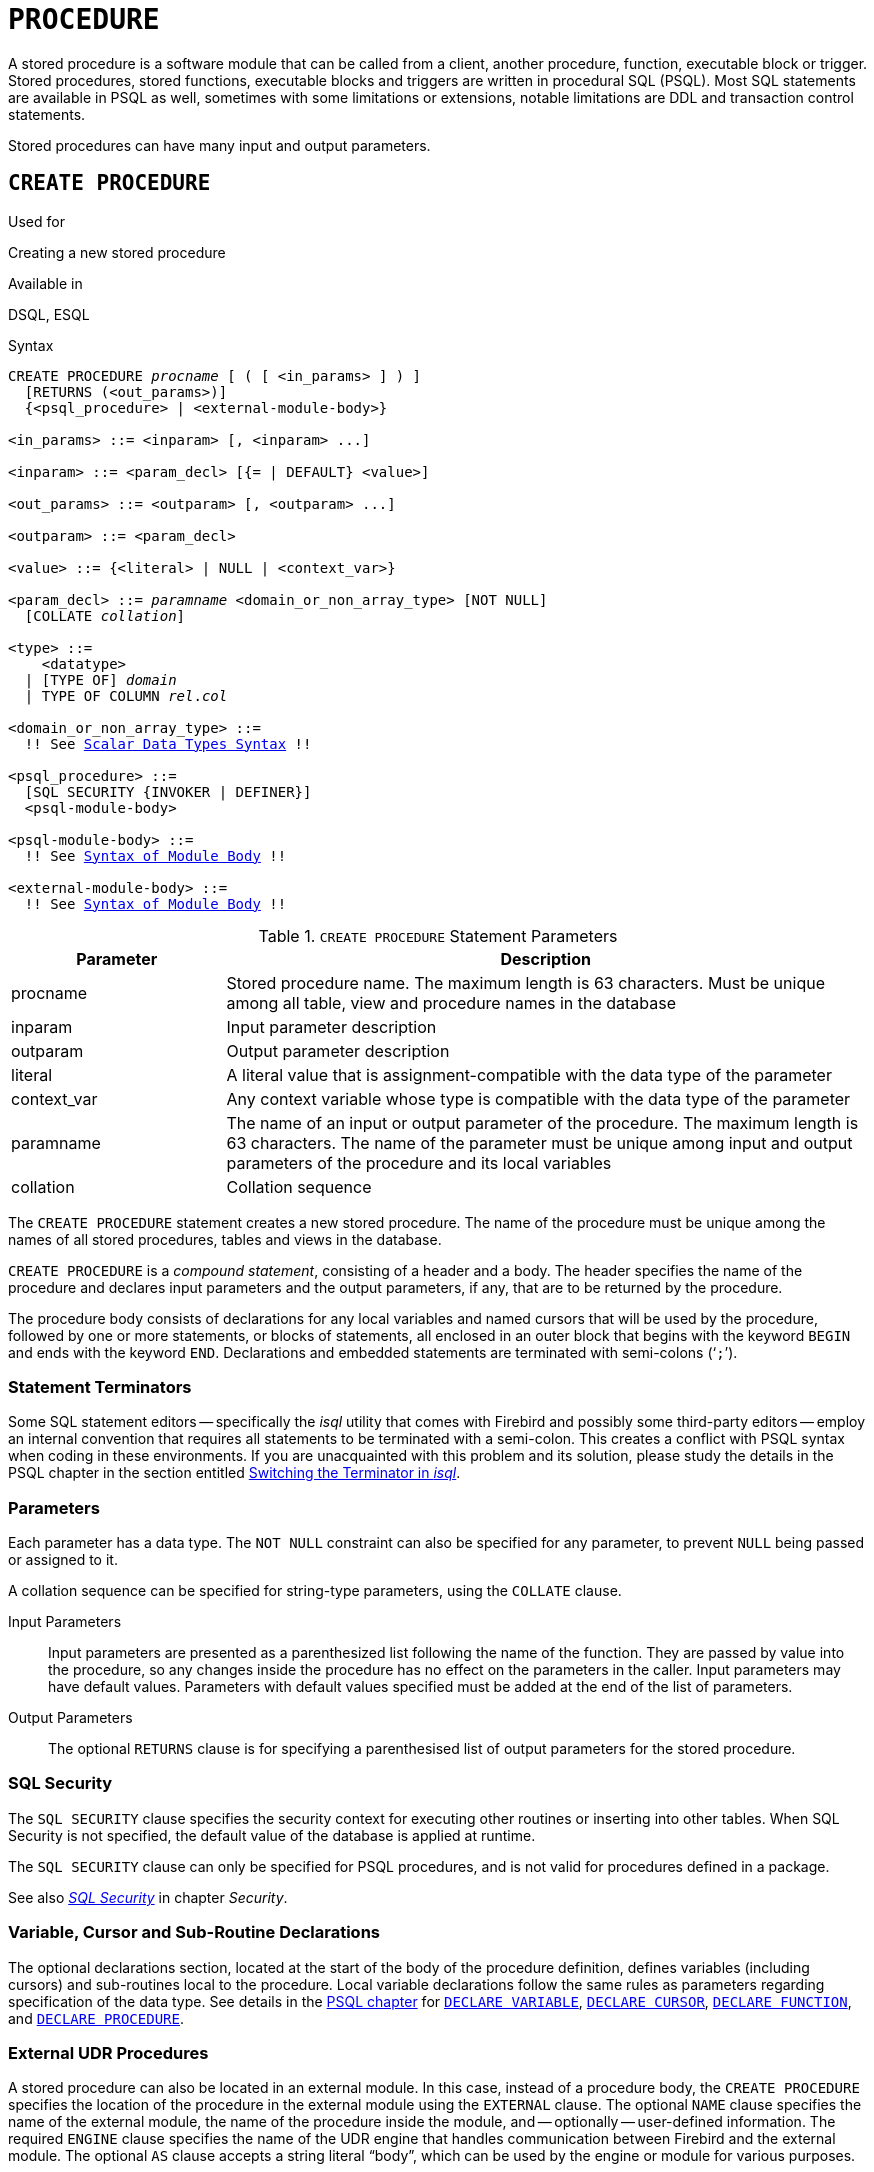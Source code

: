 [[fblangref40-ddl-procedure]]
= `PROCEDURE`

A stored procedure is a software module that can be called from a client, another procedure, function, executable block or trigger.
Stored procedures, stored functions, executable blocks and triggers are written in procedural SQL (PSQL).
Most SQL statements are available in PSQL as well, sometimes with some limitations or extensions, notable limitations are DDL and transaction control statements.

Stored procedures can have many input and output parameters.

[[fblangref40-ddl-proc-create]]
== `CREATE PROCEDURE`

.Used for
Creating a new stored procedure

.Available in
DSQL, ESQL

[[fblangref40-ddl-proc-create-syntax]]
.Syntax
[listing,subs="+quotes,macros"]
----
CREATE PROCEDURE _procname_ [ ( [ <in_params> ] ) ]
  [RETURNS (<out_params>)]
  {<psql_procedure> | <external-module-body>}

<in_params> ::= <inparam> [, <inparam> ...]

<inparam> ::= <param_decl> [{= | DEFAULT} <value>]

<out_params> ::= <outparam> [, <outparam> ...]

<outparam> ::= <param_decl>

<value> ::= {<literal> | NULL | <context_var>}

<param_decl> ::= _paramname_ <domain_or_non_array_type> [NOT NULL]
  [COLLATE _collation_]

<type> ::=
    <datatype>
  | [TYPE OF] _domain_
  | TYPE OF COLUMN __rel__.__col__

<domain_or_non_array_type> ::=
  !! See <<fblangref40-datatypes-syntax-scalar,Scalar Data Types Syntax>> !!

<psql_procedure> ::=
  [SQL SECURITY {INVOKER | DEFINER}]
  <psql-module-body>

<psql-module-body> ::=
  !! See <<fblangref40-psql-elements-body-syntax,Syntax of Module Body>> !!

<external-module-body> ::=
  !! See <<fblangref40-psql-elements-body-syntax,Syntax of Module Body>> !!
----

[[fblangref40-ddl-proc-createproc]]
.`CREATE PROCEDURE` Statement Parameters
[cols="<1,<3", options="header",stripes="none"]
|===
^| Parameter
^| Description

|procname
|Stored procedure name.
The maximum length is 63 characters.
Must be unique among all table, view and procedure names in the database

|inparam
|Input parameter description

|outparam
|Output parameter description

|literal
|A literal value that is assignment-compatible with the data type of the parameter

|context_var
|Any context variable whose type is compatible with the data type of the parameter

|paramname
|The name of an input or output parameter of the procedure.
The maximum length is 63 characters.
The name of the parameter must be unique among input and output parameters of the procedure and its local variables

|collation
|Collation sequence
|===

The `CREATE PROCEDURE` statement creates a new stored procedure.
The name of the procedure must be unique among the names of all stored procedures, tables and views in the database.

`CREATE PROCEDURE` is a _compound statement_, consisting of a header and a body.
The header specifies the name of the procedure and declares input parameters and the output parameters, if any, that are to be returned by the procedure.

The procedure body consists of declarations for any local variables and named cursors that will be used by the procedure, followed by one or more statements, or blocks of statements, all enclosed in an outer block that begins with the keyword `BEGIN` and ends with the keyword `END`.
Declarations and embedded statements are terminated with semi-colons ('```;```').

[[fblangref40-ddl-terminators02]]
=== Statement Terminators

Some SQL statement editors -- specifically the _isql_ utility that comes  with Firebird and possibly some third-party editors -- employ an internal convention that requires all statements to be terminated with a semi-colon.
This creates a conflict with PSQL syntax when coding in these environments.
If you are unacquainted with this problem and its solution, please study the details in the PSQL chapter in the section entitled <<fblangref40-sidebar01,Switching the Terminator in _isql_>>.

[[fblangref40-ddl-proc-params]]
=== Parameters

Each parameter has a data type.
The `NOT NULL` constraint can also be specified for any parameter, to prevent `NULL` being passed or assigned to it.

A collation sequence can be specified for string-type parameters, using the `COLLATE` clause.

Input Parameters::
Input parameters are presented as a parenthesized list following the name of the function.
They are passed by value into the procedure, so any changes inside the procedure has no effect on the parameters in the caller.
Input parameters may have default values.
Parameters with default values specified must be added at the end of the list of parameters.

Output Parameters::
The optional `RETURNS` clause is for specifying a parenthesised list of output parameters for the stored procedure.

[[fblangref40-ddl-proc-sqlsec]]
=== SQL Security

The `SQL SECURITY` clause specifies the security context for executing other routines or inserting into other tables.
When SQL Security is not specified, the default value of the database is applied at runtime.

The `SQL SECURITY` clause can only be specified for PSQL procedures, and is not valid for procedures defined in a package.

See also _<<fblangref40-security-sql-security,SQL Security>>_ in chapter _Security_.

[[fblangref40-ddl-proc-declarations]]
=== Variable, Cursor and Sub-Routine Declarations

The optional declarations section, located at the start of the body of the procedure definition, defines variables (including cursors) and sub-routines local to the procedure.
Local variable declarations follow the same rules as parameters regarding specification of the data type.
See details in the <<fblangref40-psql,PSQL chapter>> for <<fblangref40-psql-declare-variable,`DECLARE VARIABLE`>>, <<fblangref40-psql-declare-cursor,`DECLARE CURSOR`>>, <<fblangref40-psql-declfunc,`DECLARE FUNCTION`>>, and <<fblangref40-psql-declproc,`DECLARE PROCEDURE`>>.

[[fblangref40-ddl-proc-create-udr]]
=== External UDR Procedures

A stored procedure can also be located in an external module.
In this case, instead of a procedure body, the `CREATE PROCEDURE` specifies the location of the procedure in the external module using the `EXTERNAL` clause.
The optional `NAME` clause specifies the name of the external module, the name of the procedure inside the module, and -- optionally -- user-defined information.
The required `ENGINE` clause specifies the name of the UDR engine that handles communication between Firebird and the external module.
The optional `AS` clause accepts a string literal "`body`", which can be used by the engine or module for various purposes.

[[fblangref40-ddl-proc-createpriv]]
=== Who Can Create a Procedure

The `CREATE PROCEDURE` statement can be executed by:

* <<fblangref40-security-administrators,Administrators>>
* Users with the `CREATE PROCEDURE` privilege

The user executing the `CREATE PROCEDURE` statement becomes the owner of the table.

[[create-procedure-examples]]
=== Examples

. Creating a stored procedure that inserts a record into the `BREED` table and returns the code of the inserted record:
+
[source]
----
CREATE PROCEDURE ADD_BREED (
  NAME D_BREEDNAME, /* Domain attributes are inherited */
  NAME_EN TYPE OF D_BREEDNAME, /* Only the domain type is inherited */
  SHORTNAME TYPE OF COLUMN BREED.SHORTNAME,
    /* The table column type is inherited */
  REMARK VARCHAR(120) CHARACTER SET WIN1251 COLLATE PXW_CYRL,
  CODE_ANIMAL INT NOT NULL DEFAULT 1
)
RETURNS (
  CODE_BREED INT
)
AS
BEGIN
  INSERT INTO BREED (
    CODE_ANIMAL, NAME, NAME_EN, SHORTNAME, REMARK)
  VALUES (
    :CODE_ANIMAL, :NAME, :NAME_EN, :SHORTNAME, :REMARK)
  RETURNING CODE_BREED INTO CODE_BREED;
END
----
. Creating a selectable stored procedure that generates data for mailing labels (from `employee.fdb`):
+
[source]
----
CREATE PROCEDURE mail_label (cust_no INTEGER)
RETURNS (line1 CHAR(40), line2 CHAR(40), line3 CHAR(40),
         line4 CHAR(40), line5 CHAR(40), line6 CHAR(40))
AS
  DECLARE VARIABLE customer VARCHAR(25);
  DECLARE VARIABLE first_name VARCHAR(15);
  DECLARE VARIABLE last_name VARCHAR(20);
  DECLARE VARIABLE addr1 VARCHAR(30);
  DECLARE VARIABLE addr2 VARCHAR(30);
  DECLARE VARIABLE city VARCHAR(25);
  DECLARE VARIABLE state VARCHAR(15);
  DECLARE VARIABLE country VARCHAR(15);
  DECLARE VARIABLE postcode VARCHAR(12);
  DECLARE VARIABLE cnt INTEGER;
BEGIN
  line1 = '';
  line2 = '';
  line3 = '';
  line4 = '';
  line5 = '';
  line6 = '';

  SELECT customer, contact_first, contact_last, address_line1,
    address_line2, city, state_province, country, postal_code
  FROM CUSTOMER
  WHERE cust_no = :cust_no
  INTO :customer, :first_name, :last_name, :addr1, :addr2,
    :city, :state, :country, :postcode;

  IF (customer IS NOT NULL) THEN
    line1 = customer;
  IF (first_name IS NOT NULL) THEN
    line2 = first_name || ' ' || last_name;
  ELSE
    line2 = last_name;
  IF (addr1 IS NOT NULL) THEN
    line3 = addr1;
  IF (addr2 IS NOT NULL) THEN
    line4 = addr2;

  IF (country = 'USA') THEN
  BEGIN
    IF (city IS NOT NULL) THEN
  	  line5 = city || ', ' || state || '  ' || postcode;
  	ELSE
      line5 = state || '  ' || postcode;
  END
  ELSE
  BEGIN
    IF (city IS NOT NULL) THEN
  	  line5 = city || ', ' || state;
  	ELSE
      line5 = state;
    line6 = country || '    ' || postcode;
  END

  SUSPEND; -- the statement that sends an output row to the buffer
           -- and makes the procedure "selectable"
END
----
. With `DEFINER` set for procedure `p`, user `US` needs only the `EXECUTE` privilege on `p`.
If it were set for `INVOKER`, either the user or the procedure would also need the `INSERT` privilege on table `t`.
+
[source]
----
set term ^;
create procedure p (i integer) SQL SECURITY DEFINER
as
begin
  insert into t values (:i);
end^
set term ;^

grant execute on procedure p to user us;
commit;

connect 'localhost:/tmp/17.fdb' user us password 'pas';
execute procedure p(1);
----

.See also
<<fblangref40-ddl-proc-crtoralter>>, <<fblangref40-ddl-proc-alter>>, <<fblangref40-ddl-proc-recreate>>, <<fblangref40-ddl-proc-drop>>

[[fblangref40-ddl-proc-alter]]
== `ALTER PROCEDURE`

.Used for
Modifying an existing stored procedure

.Available in
DSQL, ESQL

.Syntax
[listing,subs="+quotes,macros"]
----
ALTER PROCEDURE _procname_ [ ( [ <in_params> ] ) ]
  [RETURNS (<out_params>)]
  {<psql_procedure> | <external-module-body>}

!! See syntax of <<fblangref40-ddl-proc-create-syntax,`CREATE PROCEDURE`>> for further rules !!
----

The `ALTER PROCEDURE` statement allows the following changes to a stored procedure definition:

* the set and characteristics of input and output parameters
* local variables
* code in the body of the stored procedure

After `ALTER PROCEDURE` executes, existing privileges remain intact and dependencies are not affected.

Altering a procedure without specifying the `SQL SECURITY` clause will remove the SQL Security property if currently set for this procedure.
This means the behaviour will revert to the database default.

[CAUTION]
====
Take care about changing the number and type of input and output parameters in stored procedures.
Existing application code and procedures and triggers that call it could become invalid because the new  description of the parameters is incompatible with the old calling format.
For information on how to troubleshoot such a situation, see the article <<fblangref40-appx01-supp-rdb-validblr,The `RDB$VALID_BLR` Field>> in the Appendix.
====

[[fblangref40-ddl-proc-alterpriv]]
=== Who Can Alter a Procedure

The `ALTER PROCEDURE` statement can be executed by:

* <<fblangref40-security-administrators,Administrators>>
* The owner of the stored procedure
* Users with the `ALTER ANY PROCEDURE` privilege

[[fblangref40-ddl-proc-alter-exmpl]]
=== `ALTER PROCEDURE` Example

.Altering the `GET_EMP_PROJ` stored procedure.
[source]
----
ALTER PROCEDURE GET_EMP_PROJ (
  EMP_NO SMALLINT)
RETURNS (
  PROJ_ID VARCHAR(20))
AS
BEGIN
  FOR SELECT
      PROJ_ID
    FROM
      EMPLOYEE_PROJECT
    WHERE
      EMP_NO = :emp_no
    INTO :proj_id
  DO
    SUSPEND;
END
----

.See also
<<fblangref40-ddl-proc-create>>, <<fblangref40-ddl-proc-crtoralter>>, <<fblangref40-ddl-proc-recreate>>, <<fblangref40-ddl-proc-drop>>

[[fblangref40-ddl-proc-crtoralter]]
== `CREATE OR ALTER PROCEDURE`

.Used for
Creating a new stored procedure or altering an existing one

.Available in
DSQL

.Syntax
[listing,subs="+quotes,macros"]
----
CREATE OR ALTER PROCEDURE _procname_ [ ( [ <in_params> ] ) ]
  [RETURNS (<out_params>)]
  {<psql_procedure> | <external-module-body>}

!! See syntax of <<fblangref40-ddl-proc-create-syntax,`CREATE PROCEDURE`>> for further rules !!
----

The `CREATE OR ALTER PROCEDURE` statement creates a new stored procedure or alters an existing one.
If the stored procedure does not exist, it will be created by invoking a `CREATE PROCEDURE` statement transparently.
If the procedure already exists, it will be altered and compiled without affecting its existing privileges and dependencies.

[[fblangref40-ddl-proc-crtoralter-exmpl]]
=== `CREATE OR ALTER PROCEDURE` Example

.Creating or altering the `GET_EMP_PROJ` procedure.
[source]
----
CREATE OR ALTER PROCEDURE GET_EMP_PROJ (
    EMP_NO SMALLINT)
RETURNS (
    PROJ_ID VARCHAR(20))
AS
BEGIN
  FOR SELECT
      PROJ_ID
    FROM
      EMPLOYEE_PROJECT
    WHERE
      EMP_NO = :emp_no
    INTO :proj_id
  DO
    SUSPEND;
END
----

.See also
<<fblangref40-ddl-proc-create>>, <<fblangref40-ddl-proc-alter>>, <<fblangref40-ddl-proc-recreate>>

[[fblangref40-ddl-proc-drop]]
== `DROP PROCEDURE`

.Used for
Deleting a stored procedure

.Available in
DSQL, ESQL

.Syntax
[listing,subs=+quotes]
----
DROP PROCEDURE _procname_
----

[[fblangref40-ddl-tbl-procdrop]]
.`DROP PROCEDURE` Statement Parameter
[cols="<1,<3", options="header",stripes="none"]
|===
^| Parameter
^| Description

|procname
|Name of an existing stored procedure
|===

The `DROP PROCEDURE` statement deletes an existing stored procedure.
If the stored procedure has any dependencies, the attempt to delete it will fail and the appropriate error will be raised.

[[fblangref40-ddl-proc-droppriv]]
=== Who Can Drop a Procedure

The `ALTER PROCEDURE` statement can be executed by:

* <<fblangref40-security-administrators,Administrators>>
* The owner of the stored procedure
* Users with the `DROP ANY PROCEDURE` privilege

[[fblangref40-ddl-proc-drop-exmpl]]
=== `DROP PROCEDURE` Example

.Deleting the `GET_EMP_PROJ` stored procedure.
[source]
----
DROP PROCEDURE GET_EMP_PROJ;
----

.See also
<<fblangref40-ddl-proc-create>>, <<fblangref40-ddl-proc-recreate>>

[[fblangref40-ddl-proc-recreate]]
== `RECREATE PROCEDURE`

.Used for
Creating a new stored procedure or recreating an existing one

.Available in
DSQL

.Syntax
[listing,subs="+quotes,macros"]
----
RECREATE PROCEDURE _procname_ [ ( [ <in_params> ] ) ]
  [RETURNS (<out_params>)]
  {<psql_procedure> | <external-module-body>}

!! See syntax of <<fblangref40-ddl-proc-create-syntax,`CREATE PROCEDURE`>> for further rules !!
----

The `RECREATE PROCEDURE` statement creates a new stored procedure  or recreates an existing one.
If there is a procedure with this name already, the engine will try to delete it and create a new one.
Recreating an existing procedure will fail at the `COMMIT` request if the procedure has dependencies.

[WARNING]
====
Be aware that dependency errors are not detected until the `COMMIT` phase of this operation.
====

After a procedure is successfully recreated, privileges to execute the stored procedure, and the privileges of the stored procedure itself are dropped.

[[fblangref40-ddl-proc-recreate-exmpl]]
=== `RECREATE PROCEDURE` Example

.Creating the new `GET_EMP_PROJ` stored procedure or recreating the existing `GET_EMP_PROJ` stored procedure.
[source]
----
RECREATE PROCEDURE GET_EMP_PROJ (
  EMP_NO SMALLINT)
RETURNS (
  PROJ_ID VARCHAR(20))
AS
BEGIN
  FOR SELECT
      PROJ_ID
    FROM
      EMPLOYEE_PROJECT
    WHERE
      EMP_NO = :emp_no
    INTO :proj_id
  DO
    SUSPEND;
END
----

.See also
<<fblangref40-ddl-proc-create>>, <<fblangref40-ddl-proc-drop>>, <<fblangref40-ddl-proc-crtoralter>>

